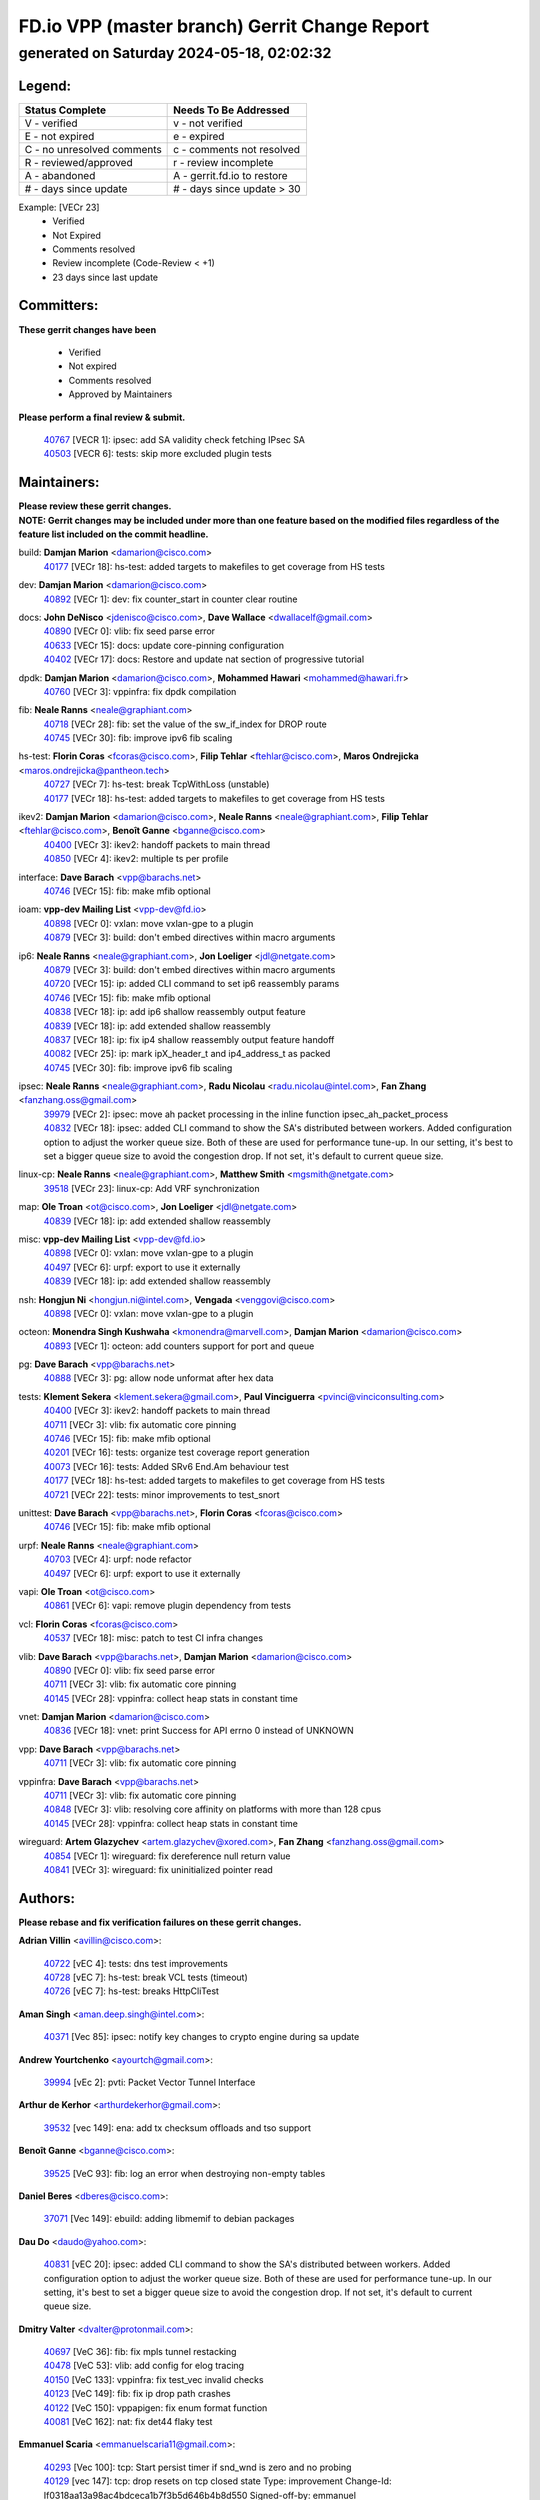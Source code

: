 
==============================================
FD.io VPP (master branch) Gerrit Change Report
==============================================
--------------------------------------------
generated on Saturday 2024-05-18, 02:02:32
--------------------------------------------


Legend:
-------
========================== ===========================
Status Complete            Needs To Be Addressed
========================== ===========================
V - verified               v - not verified
E - not expired            e - expired
C - no unresolved comments c - comments not resolved
R - reviewed/approved      r - review incomplete
A - abandoned              A - gerrit.fd.io to restore
# - days since update      # - days since update > 30
========================== ===========================

Example: [VECr 23]
    - Verified
    - Not Expired
    - Comments resolved
    - Review incomplete (Code-Review < +1)
    - 23 days since last update


Committers:
-----------
| **These gerrit changes have been**

    - Verified
    - Not expired
    - Comments resolved
    - Approved by Maintainers

| **Please perform a final review & submit.**

  | `40767 <https:////gerrit.fd.io/r/c/vpp/+/40767>`_ [VECR 1]: ipsec: add SA validity check fetching IPsec SA
  | `40503 <https:////gerrit.fd.io/r/c/vpp/+/40503>`_ [VECR 6]: tests: skip more excluded plugin tests

Maintainers:
------------
| **Please review these gerrit changes.**

| **NOTE: Gerrit changes may be included under more than one feature based on the modified files regardless of the feature list included on the commit headline.**

build: **Damjan Marion** <damarion@cisco.com>
  | `40177 <https:////gerrit.fd.io/r/c/vpp/+/40177>`_ [VECr 18]: hs-test: added targets to makefiles to get coverage from HS tests

dev: **Damjan Marion** <damarion@cisco.com>
  | `40892 <https:////gerrit.fd.io/r/c/vpp/+/40892>`_ [VECr 1]: dev: fix counter_start in counter clear routine

docs: **John DeNisco** <jdenisco@cisco.com>, **Dave Wallace** <dwallacelf@gmail.com>
  | `40890 <https:////gerrit.fd.io/r/c/vpp/+/40890>`_ [VECr 0]: vlib: fix seed parse error
  | `40633 <https:////gerrit.fd.io/r/c/vpp/+/40633>`_ [VECr 15]: docs: update core-pinning configuration
  | `40402 <https:////gerrit.fd.io/r/c/vpp/+/40402>`_ [VECr 17]: docs: Restore and update nat section of progressive tutorial

dpdk: **Damjan Marion** <damarion@cisco.com>, **Mohammed Hawari** <mohammed@hawari.fr>
  | `40760 <https:////gerrit.fd.io/r/c/vpp/+/40760>`_ [VECr 3]: vppinfra: fix dpdk compilation

fib: **Neale Ranns** <neale@graphiant.com>
  | `40718 <https:////gerrit.fd.io/r/c/vpp/+/40718>`_ [VECr 28]: fib: set the value of the sw_if_index for DROP route
  | `40745 <https:////gerrit.fd.io/r/c/vpp/+/40745>`_ [VECr 30]: fib: improve ipv6 fib scaling

hs-test: **Florin Coras** <fcoras@cisco.com>, **Filip Tehlar** <ftehlar@cisco.com>, **Maros Ondrejicka** <maros.ondrejicka@pantheon.tech>
  | `40727 <https:////gerrit.fd.io/r/c/vpp/+/40727>`_ [VECr 7]: hs-test: break TcpWithLoss (unstable)
  | `40177 <https:////gerrit.fd.io/r/c/vpp/+/40177>`_ [VECr 18]: hs-test: added targets to makefiles to get coverage from HS tests

ikev2: **Damjan Marion** <damarion@cisco.com>, **Neale Ranns** <neale@graphiant.com>, **Filip Tehlar** <ftehlar@cisco.com>, **Benoît Ganne** <bganne@cisco.com>
  | `40400 <https:////gerrit.fd.io/r/c/vpp/+/40400>`_ [VECr 3]: ikev2: handoff packets to main thread
  | `40850 <https:////gerrit.fd.io/r/c/vpp/+/40850>`_ [VECr 4]: ikev2: multiple ts per profile

interface: **Dave Barach** <vpp@barachs.net>
  | `40746 <https:////gerrit.fd.io/r/c/vpp/+/40746>`_ [VECr 15]: fib: make mfib optional

ioam: **vpp-dev Mailing List** <vpp-dev@fd.io>
  | `40898 <https:////gerrit.fd.io/r/c/vpp/+/40898>`_ [VECr 0]: vxlan: move vxlan-gpe to a plugin
  | `40879 <https:////gerrit.fd.io/r/c/vpp/+/40879>`_ [VECr 3]: build: don't embed directives within macro arguments

ip6: **Neale Ranns** <neale@graphiant.com>, **Jon Loeliger** <jdl@netgate.com>
  | `40879 <https:////gerrit.fd.io/r/c/vpp/+/40879>`_ [VECr 3]: build: don't embed directives within macro arguments
  | `40720 <https:////gerrit.fd.io/r/c/vpp/+/40720>`_ [VECr 15]: ip: added CLI command to set ip6 reassembly params
  | `40746 <https:////gerrit.fd.io/r/c/vpp/+/40746>`_ [VECr 15]: fib: make mfib optional
  | `40838 <https:////gerrit.fd.io/r/c/vpp/+/40838>`_ [VECr 18]: ip: add ip6 shallow reassembly output feature
  | `40839 <https:////gerrit.fd.io/r/c/vpp/+/40839>`_ [VECr 18]: ip: add extended shallow reassembly
  | `40837 <https:////gerrit.fd.io/r/c/vpp/+/40837>`_ [VECr 18]: ip: fix ip4 shallow reassembly output feature handoff
  | `40082 <https:////gerrit.fd.io/r/c/vpp/+/40082>`_ [VECr 25]: ip: mark ipX_header_t and ip4_address_t as packed
  | `40745 <https:////gerrit.fd.io/r/c/vpp/+/40745>`_ [VECr 30]: fib: improve ipv6 fib scaling

ipsec: **Neale Ranns** <neale@graphiant.com>, **Radu Nicolau** <radu.nicolau@intel.com>, **Fan Zhang** <fanzhang.oss@gmail.com>
  | `39979 <https:////gerrit.fd.io/r/c/vpp/+/39979>`_ [VECr 2]: ipsec: move ah packet processing in the inline function ipsec_ah_packet_process
  | `40832 <https:////gerrit.fd.io/r/c/vpp/+/40832>`_ [VECr 18]: ipsec: added CLI command to show the SA's distributed between workers. Added configuration option to adjust the worker queue size. Both of these are used for performance tune-up. In our setting, it's best to set a bigger queue size to avoid the congestion drop. If not set, it's default to current queue size.

linux-cp: **Neale Ranns** <neale@graphiant.com>, **Matthew Smith** <mgsmith@netgate.com>
  | `39518 <https:////gerrit.fd.io/r/c/vpp/+/39518>`_ [VECr 23]: linux-cp: Add VRF synchronization

map: **Ole Troan** <ot@cisco.com>, **Jon Loeliger** <jdl@netgate.com>
  | `40839 <https:////gerrit.fd.io/r/c/vpp/+/40839>`_ [VECr 18]: ip: add extended shallow reassembly

misc: **vpp-dev Mailing List** <vpp-dev@fd.io>
  | `40898 <https:////gerrit.fd.io/r/c/vpp/+/40898>`_ [VECr 0]: vxlan: move vxlan-gpe to a plugin
  | `40497 <https:////gerrit.fd.io/r/c/vpp/+/40497>`_ [VECr 6]: urpf: export to use it externally
  | `40839 <https:////gerrit.fd.io/r/c/vpp/+/40839>`_ [VECr 18]: ip: add extended shallow reassembly

nsh: **Hongjun Ni** <hongjun.ni@intel.com>, **Vengada** <venggovi@cisco.com>
  | `40898 <https:////gerrit.fd.io/r/c/vpp/+/40898>`_ [VECr 0]: vxlan: move vxlan-gpe to a plugin

octeon: **Monendra Singh Kushwaha** <kmonendra@marvell.com>, **Damjan Marion** <damarion@cisco.com>
  | `40893 <https:////gerrit.fd.io/r/c/vpp/+/40893>`_ [VECr 1]: octeon: add counters support for port and queue

pg: **Dave Barach** <vpp@barachs.net>
  | `40888 <https:////gerrit.fd.io/r/c/vpp/+/40888>`_ [VECr 3]: pg: allow node unformat after hex data

tests: **Klement Sekera** <klement.sekera@gmail.com>, **Paul Vinciguerra** <pvinci@vinciconsulting.com>
  | `40400 <https:////gerrit.fd.io/r/c/vpp/+/40400>`_ [VECr 3]: ikev2: handoff packets to main thread
  | `40711 <https:////gerrit.fd.io/r/c/vpp/+/40711>`_ [VECr 3]: vlib: fix automatic core pinning
  | `40746 <https:////gerrit.fd.io/r/c/vpp/+/40746>`_ [VECr 15]: fib: make mfib optional
  | `40201 <https:////gerrit.fd.io/r/c/vpp/+/40201>`_ [VECr 16]: tests: organize test coverage report generation
  | `40073 <https:////gerrit.fd.io/r/c/vpp/+/40073>`_ [VECr 16]: tests: Added SRv6 End.Am behaviour test
  | `40177 <https:////gerrit.fd.io/r/c/vpp/+/40177>`_ [VECr 18]: hs-test: added targets to makefiles to get coverage from HS tests
  | `40721 <https:////gerrit.fd.io/r/c/vpp/+/40721>`_ [VECr 22]: tests: minor improvements to test_snort

unittest: **Dave Barach** <vpp@barachs.net>, **Florin Coras** <fcoras@cisco.com>
  | `40746 <https:////gerrit.fd.io/r/c/vpp/+/40746>`_ [VECr 15]: fib: make mfib optional

urpf: **Neale Ranns** <neale@graphiant.com>
  | `40703 <https:////gerrit.fd.io/r/c/vpp/+/40703>`_ [VECr 4]: urpf: node refactor
  | `40497 <https:////gerrit.fd.io/r/c/vpp/+/40497>`_ [VECr 6]: urpf: export to use it externally

vapi: **Ole Troan** <ot@cisco.com>
  | `40861 <https:////gerrit.fd.io/r/c/vpp/+/40861>`_ [VECr 6]: vapi: remove plugin dependency from tests

vcl: **Florin Coras** <fcoras@cisco.com>
  | `40537 <https:////gerrit.fd.io/r/c/vpp/+/40537>`_ [VECr 18]: misc: patch to test CI infra changes

vlib: **Dave Barach** <vpp@barachs.net>, **Damjan Marion** <damarion@cisco.com>
  | `40890 <https:////gerrit.fd.io/r/c/vpp/+/40890>`_ [VECr 0]: vlib: fix seed parse error
  | `40711 <https:////gerrit.fd.io/r/c/vpp/+/40711>`_ [VECr 3]: vlib: fix automatic core pinning
  | `40145 <https:////gerrit.fd.io/r/c/vpp/+/40145>`_ [VECr 28]: vppinfra: collect heap stats in constant time

vnet: **Damjan Marion** <damarion@cisco.com>
  | `40836 <https:////gerrit.fd.io/r/c/vpp/+/40836>`_ [VECr 18]: vnet: print Success for API errno 0 instead of UNKNOWN

vpp: **Dave Barach** <vpp@barachs.net>
  | `40711 <https:////gerrit.fd.io/r/c/vpp/+/40711>`_ [VECr 3]: vlib: fix automatic core pinning

vppinfra: **Dave Barach** <vpp@barachs.net>
  | `40711 <https:////gerrit.fd.io/r/c/vpp/+/40711>`_ [VECr 3]: vlib: fix automatic core pinning
  | `40848 <https:////gerrit.fd.io/r/c/vpp/+/40848>`_ [VECr 3]: vlib: resolving core affinity on platforms with more than 128 cpus
  | `40145 <https:////gerrit.fd.io/r/c/vpp/+/40145>`_ [VECr 28]: vppinfra: collect heap stats in constant time

wireguard: **Artem Glazychev** <artem.glazychev@xored.com>, **Fan Zhang** <fanzhang.oss@gmail.com>
  | `40854 <https:////gerrit.fd.io/r/c/vpp/+/40854>`_ [VECr 1]: wireguard: fix dereference null return value
  | `40841 <https:////gerrit.fd.io/r/c/vpp/+/40841>`_ [VECr 3]: wireguard: fix uninitialized pointer read

Authors:
--------
**Please rebase and fix verification failures on these gerrit changes.**

**Adrian Villin** <avillin@cisco.com>:

  | `40722 <https:////gerrit.fd.io/r/c/vpp/+/40722>`_ [vEC 4]: tests: dns test improvements
  | `40728 <https:////gerrit.fd.io/r/c/vpp/+/40728>`_ [vEC 7]: hs-test: break VCL tests (timeout)
  | `40726 <https:////gerrit.fd.io/r/c/vpp/+/40726>`_ [vEC 7]: hs-test: breaks HttpCliTest

**Aman Singh** <aman.deep.singh@intel.com>:

  | `40371 <https:////gerrit.fd.io/r/c/vpp/+/40371>`_ [Vec 85]: ipsec: notify key changes to crypto engine during sa update

**Andrew Yourtchenko** <ayourtch@gmail.com>:

  | `39994 <https:////gerrit.fd.io/r/c/vpp/+/39994>`_ [vEc 2]: pvti: Packet Vector Tunnel Interface

**Arthur de Kerhor** <arthurdekerhor@gmail.com>:

  | `39532 <https:////gerrit.fd.io/r/c/vpp/+/39532>`_ [vec 149]: ena: add tx checksum offloads and tso support

**Benoît Ganne** <bganne@cisco.com>:

  | `39525 <https:////gerrit.fd.io/r/c/vpp/+/39525>`_ [VeC 93]: fib: log an error when destroying non-empty tables

**Daniel Beres** <dberes@cisco.com>:

  | `37071 <https:////gerrit.fd.io/r/c/vpp/+/37071>`_ [Vec 149]: ebuild: adding libmemif to debian packages

**Dau Do** <daudo@yahoo.com>:

  | `40831 <https:////gerrit.fd.io/r/c/vpp/+/40831>`_ [vEC 20]: ipsec: added CLI command to show the SA's distributed between workers. Added configuration option to adjust the worker queue size. Both of these are used for performance tune-up. In our setting, it's best to set a bigger queue size to avoid the congestion drop. If not set, it's default to current queue size.

**Dmitry Valter** <dvalter@protonmail.com>:

  | `40697 <https:////gerrit.fd.io/r/c/vpp/+/40697>`_ [VeC 36]: fib: fix mpls tunnel restacking
  | `40478 <https:////gerrit.fd.io/r/c/vpp/+/40478>`_ [VeC 53]: vlib: add config for elog tracing
  | `40150 <https:////gerrit.fd.io/r/c/vpp/+/40150>`_ [VeC 133]: vppinfra: fix test_vec invalid checks
  | `40123 <https:////gerrit.fd.io/r/c/vpp/+/40123>`_ [VeC 149]: fib: fix ip drop path crashes
  | `40122 <https:////gerrit.fd.io/r/c/vpp/+/40122>`_ [VeC 150]: vppapigen: fix enum format function
  | `40081 <https:////gerrit.fd.io/r/c/vpp/+/40081>`_ [VeC 162]: nat: fix det44 flaky test

**Emmanuel Scaria** <emmanuelscaria11@gmail.com>:

  | `40293 <https:////gerrit.fd.io/r/c/vpp/+/40293>`_ [Vec 100]: tcp: Start persist timer if snd_wnd is zero and no probing
  | `40129 <https:////gerrit.fd.io/r/c/vpp/+/40129>`_ [vec 147]: tcp: drop resets on tcp closed state Type: improvement Change-Id: If0318aa13a98ac4bdceca1b7f3b5d646b4b8d550 Signed-off-by: emmanuel <emmanuelscaria11@gmail.com>

**Florin Coras** <florin.coras@gmail.com>:

  | `40287 <https:////gerrit.fd.io/r/c/vpp/+/40287>`_ [VeC 82]: session: make local port allocator fib aware

**Gabriel Oginski** <gabrielx.oginski@intel.com>:

  | `39549 <https:////gerrit.fd.io/r/c/vpp/+/39549>`_ [VeC 151]: interface dpdk avf: introducing setting RSS hash key feature
  | `39590 <https:////gerrit.fd.io/r/c/vpp/+/39590>`_ [VeC 169]: interface: move set rss queues function

**Hadi Dernaika** <hadidernaika31@gmail.com>:

  | `39995 <https:////gerrit.fd.io/r/c/vpp/+/39995>`_ [Vec 65]: virtio: fix crash on show tun cli

**Hadi Rayan Al-Sandid** <halsandi@cisco.com>:

  | `40088 <https:////gerrit.fd.io/r/c/vpp/+/40088>`_ [Vec 32]: misc: move snap, llc, osi to plugin

**Ivan Shvedunov** <ivan4th@gmail.com>:

  | `39615 <https:////gerrit.fd.io/r/c/vpp/+/39615>`_ [Vec 57]: ip: fix crash in ip4_neighbor_advertise

**Klement Sekera** <klement.sekera@gmail.com>:

  | `40622 <https:////gerrit.fd.io/r/c/vpp/+/40622>`_ [VeC 49]: papi: more detailed packing error message
  | `40547 <https:////gerrit.fd.io/r/c/vpp/+/40547>`_ [VeC 59]: vapi: don't store dict in length field

**Konstantin Kogdenko** <k.kogdenko@gmail.com>:

  | `40280 <https:////gerrit.fd.io/r/c/vpp/+/40280>`_ [veC 76]: nat: add in2out-ip-fib-index config option

**Lajos Katona** <katonalala@gmail.com>:

  | `40460 <https:////gerrit.fd.io/r/c/vpp/+/40460>`_ [VEc 11]: api: Refresh VPP API language with path background
  | `40471 <https:////gerrit.fd.io/r/c/vpp/+/40471>`_ [VEc 11]: docs: Add doc for API Trace Tools

**Manual Praying** <bobobo1618@gmail.com>:

  | `40573 <https:////gerrit.fd.io/r/c/vpp/+/40573>`_ [vEC 15]: nat: Implement SNAT on hairpin NAT for TCP, UDP and ICMP.
  | `40750 <https:////gerrit.fd.io/r/c/vpp/+/40750>`_ [VEc 25]: dhcp: Update RA for prefixes inside DHCP-PD prefixes.

**Maxime Peim** <mpeim@cisco.com>:

  | `40452 <https:////gerrit.fd.io/r/c/vpp/+/40452>`_ [VeC 35]: ip6: fix icmp error on check fail
  | `40660 <https:////gerrit.fd.io/r/c/vpp/+/40660>`_ [VeC 36]: cnat: add snat address dump
  | `40368 <https:////gerrit.fd.io/r/c/vpp/+/40368>`_ [VeC 77]: fib: fix covered_inherit_add
  | `39942 <https:////gerrit.fd.io/r/c/vpp/+/39942>`_ [VeC 178]: misc: tracedump specify cache size

**Mohsin Kazmi** <sykazmi@cisco.com>:

  | `40719 <https:////gerrit.fd.io/r/c/vpp/+/40719>`_ [VEc 25]: ip: add support for drop route through vpp CLI
  | `39146 <https:////gerrit.fd.io/r/c/vpp/+/39146>`_ [Vec 172]: geneve: add support for layer 3

**Monendra Singh Kushwaha** <kmonendra@marvell.com>:

  | `40508 <https:////gerrit.fd.io/r/c/vpp/+/40508>`_ [VEc 2]: octeon: add support for Marvell Octeon9 SoC

**Nathan Skrzypczak** <nathan.skrzypczak@gmail.com>:

  | `32819 <https:////gerrit.fd.io/r/c/vpp/+/32819>`_ [VeC 60]: vlib: allow overlapping cli subcommands

**Neale Ranns** <neale@graphiant.com>:

  | `40288 <https:////gerrit.fd.io/r/c/vpp/+/40288>`_ [veC 45]: fib: Fix the make-before break load-balance construction
  | `40360 <https:////gerrit.fd.io/r/c/vpp/+/40360>`_ [veC 86]: vlib: Drain the frame queues before pausing at barrier.     - thread hand-off puts buffer in a frame queue between workers x and y. if worker y is waiting for the barrier lock, then these buffers are not processed until the lock is released. At that point state referred to by the buffers (e.g. an IPSec SA or an RX interface) could have been removed. so drain the frame queues for all workers before claiming to have reached the barrier.     - getting to the barrier is changed to a staged approach, with actions taken at each stage.
  | `40361 <https:////gerrit.fd.io/r/c/vpp/+/40361>`_ [veC 89]: vlib: remove the now unrequired frame queue check count.    - there is now an accurate measure of whether frame queues are populated.

**Nick Zavaritsky** <nick.zavaritsky@emnify.com>:

  | `39477 <https:////gerrit.fd.io/r/c/vpp/+/39477>`_ [VeC 150]: geneve: support custom options in decap

**Nikita Skrynnik** <nikita.skrynnik@xored.com>:

  | `40325 <https:////gerrit.fd.io/r/c/vpp/+/40325>`_ [Vec 57]: ping: Allow to specify a source interface in ping binary API
  | `40246 <https:////gerrit.fd.io/r/c/vpp/+/40246>`_ [VeC 65]: ping: Check only PING_RESPONSE_IP4 and PING_RESPONSE_IP6 events

**Nithinsen Kaithakadan** <nkaithakadan@marvell.com>:

  | `40548 <https:////gerrit.fd.io/r/c/vpp/+/40548>`_ [VeC 46]: octeon: add crypto framework

**Oussama Drici** <o.drici@esi-sba.dz>:

  | `40488 <https:////gerrit.fd.io/r/c/vpp/+/40488>`_ [VeC 45]: bfd: move bfd to plugin, fix checkstyle, fix bfd test, bfd docs,

**Pierre Pfister** <ppfister@cisco.com>:

  | `40758 <https:////gerrit.fd.io/r/c/vpp/+/40758>`_ [vEc 10]: build: add config option for LD_PRELOAD

**Stanislav Zaikin** <zstaseg@gmail.com>:

  | `40379 <https:////gerrit.fd.io/r/c/vpp/+/40379>`_ [VeC 84]: linux-cp: populate mapping vif-sw_if_index only for default-ns
  | `40292 <https:////gerrit.fd.io/r/c/vpp/+/40292>`_ [VeC 102]: tap: add virtio polling option

**Todd Hsiao** <tohsiao@cisco.com>:

  | `40462 <https:////gerrit.fd.io/r/c/vpp/+/40462>`_ [vEC 15]: ip: Full reassembly and fragmentation enhancement

**Vladimir Ratnikov** <vratnikov@netgate.com>:

  | `40626 <https:////gerrit.fd.io/r/c/vpp/+/40626>`_ [VEc 4]: ip6-nd: simplify API to directly set options

**Vladislav Grishenko** <themiron@mail.ru>:

  | `39580 <https:////gerrit.fd.io/r/c/vpp/+/39580>`_ [VeC 31]: fib: fix udp encap mp-safe ops and id validation
  | `40630 <https:////gerrit.fd.io/r/c/vpp/+/40630>`_ [Vec 32]: vlib: mark cli quit command as mp_safe
  | `40627 <https:////gerrit.fd.io/r/c/vpp/+/40627>`_ [VeC 36]: fib: fix invalid udp encap id cases
  | `40415 <https:////gerrit.fd.io/r/c/vpp/+/40415>`_ [Vec 38]: ip: mark IP_ADDRESS_DUMP as mp-safe
  | `40436 <https:////gerrit.fd.io/r/c/vpp/+/40436>`_ [Vec 38]: ip: mark IP_TABLE_DUMP and IP_ROUTE_DUMP as mp-safe
  | `40440 <https:////gerrit.fd.io/r/c/vpp/+/40440>`_ [VeC 43]: fib: add ip4 fib preallocation support
  | `35726 <https:////gerrit.fd.io/r/c/vpp/+/35726>`_ [VeC 43]: papi: fix socket api max message id calculation
  | `39579 <https:////gerrit.fd.io/r/c/vpp/+/39579>`_ [VeC 47]: fib: ensure mpls dpo index is valid for its next node
  | `40629 <https:////gerrit.fd.io/r/c/vpp/+/40629>`_ [VeC 47]: stats: add interface link speed to statseg
  | `40628 <https:////gerrit.fd.io/r/c/vpp/+/40628>`_ [VeC 47]: stats: add sw interface tags to statseg
  | `38524 <https:////gerrit.fd.io/r/c/vpp/+/38524>`_ [VeC 47]: fib: fix interface resolve from unlinked fib entries
  | `38245 <https:////gerrit.fd.io/r/c/vpp/+/38245>`_ [VeC 47]: mpls: fix crashes on mpls tunnel create/delete
  | `39555 <https:////gerrit.fd.io/r/c/vpp/+/39555>`_ [VeC 76]: nat: fix nat44-ed address removal from fib
  | `40413 <https:////gerrit.fd.io/r/c/vpp/+/40413>`_ [VeC 76]: nat: stick nat44-ed to use configured outside-fib

**Vratko Polak** <vrpolak@cisco.com>:

  | `40013 <https:////gerrit.fd.io/r/c/vpp/+/40013>`_ [veC 170]: nat: speed-up nat44-ed outside address distribution
  | `39315 <https:////gerrit.fd.io/r/c/vpp/+/39315>`_ [VeC 177]: vppapigen: recognize also _event as to_network

**Xiaoming Jiang** <jiangxiaoming@outlook.com>:

  | `40666 <https:////gerrit.fd.io/r/c/vpp/+/40666>`_ [VeC 38]: ipsec: cli: 'set interface ipsec spd' support delete
  | `40377 <https:////gerrit.fd.io/r/c/vpp/+/40377>`_ [VeC 84]: vppinfra: fix cpu freq init error if cpu support aperfmperf

**jinhui li** <lijh_7@chinatelecom.cn>:

  | `40717 <https:////gerrit.fd.io/r/c/vpp/+/40717>`_ [VeC 32]: ip: discard old trace flag after copy

**kai zhang** <zhangkaiheb@126.com>:

  | `40241 <https:////gerrit.fd.io/r/c/vpp/+/40241>`_ [veC 56]: dpdk: problem in parsing max-simd-bitwidth setting

**shaohui jin** <jinshaohui789@163.com>:

  | `39776 <https:////gerrit.fd.io/r/c/vpp/+/39776>`_ [VeC 65]: vppinfra: fix memory overrun in mhash_set_mem

**sriram vatala** <svatala@marvell.com>:

  | `40615 <https:////gerrit.fd.io/r/c/vpp/+/40615>`_ [VEc 2]: octeon: add support for vnet generic flow type

**steven luong** <sluong@cisco.com>:

  | `40576 <https:////gerrit.fd.io/r/c/vpp/+/40576>`_ [VeC 58]: virtio: Add RX queue full statisitics
  | `40109 <https:////gerrit.fd.io/r/c/vpp/+/40109>`_ [VeC 99]: virtio: RSS support

Legend:
-------
========================== ===========================
Status Complete            Needs To Be Addressed
========================== ===========================
V - verified               v - not verified
E - not expired            e - expired
C - no unresolved comments c - comments not resolved
R - reviewed/approved      r - review incomplete
A - abandoned              A - gerrit.fd.io to restore
# - days since update      # - days since update > 30
========================== ===========================

Example: [VECr 23]
    - Verified
    - Not Expired
    - Comments resolved
    - Review incomplete (Code-Review < +1)
    - 23 days since last update


Statistics:
-----------
================ ===
Patches assigned
================ ===
authors          75
maintainers      37
committers       2
abandoned        0
================ ===

